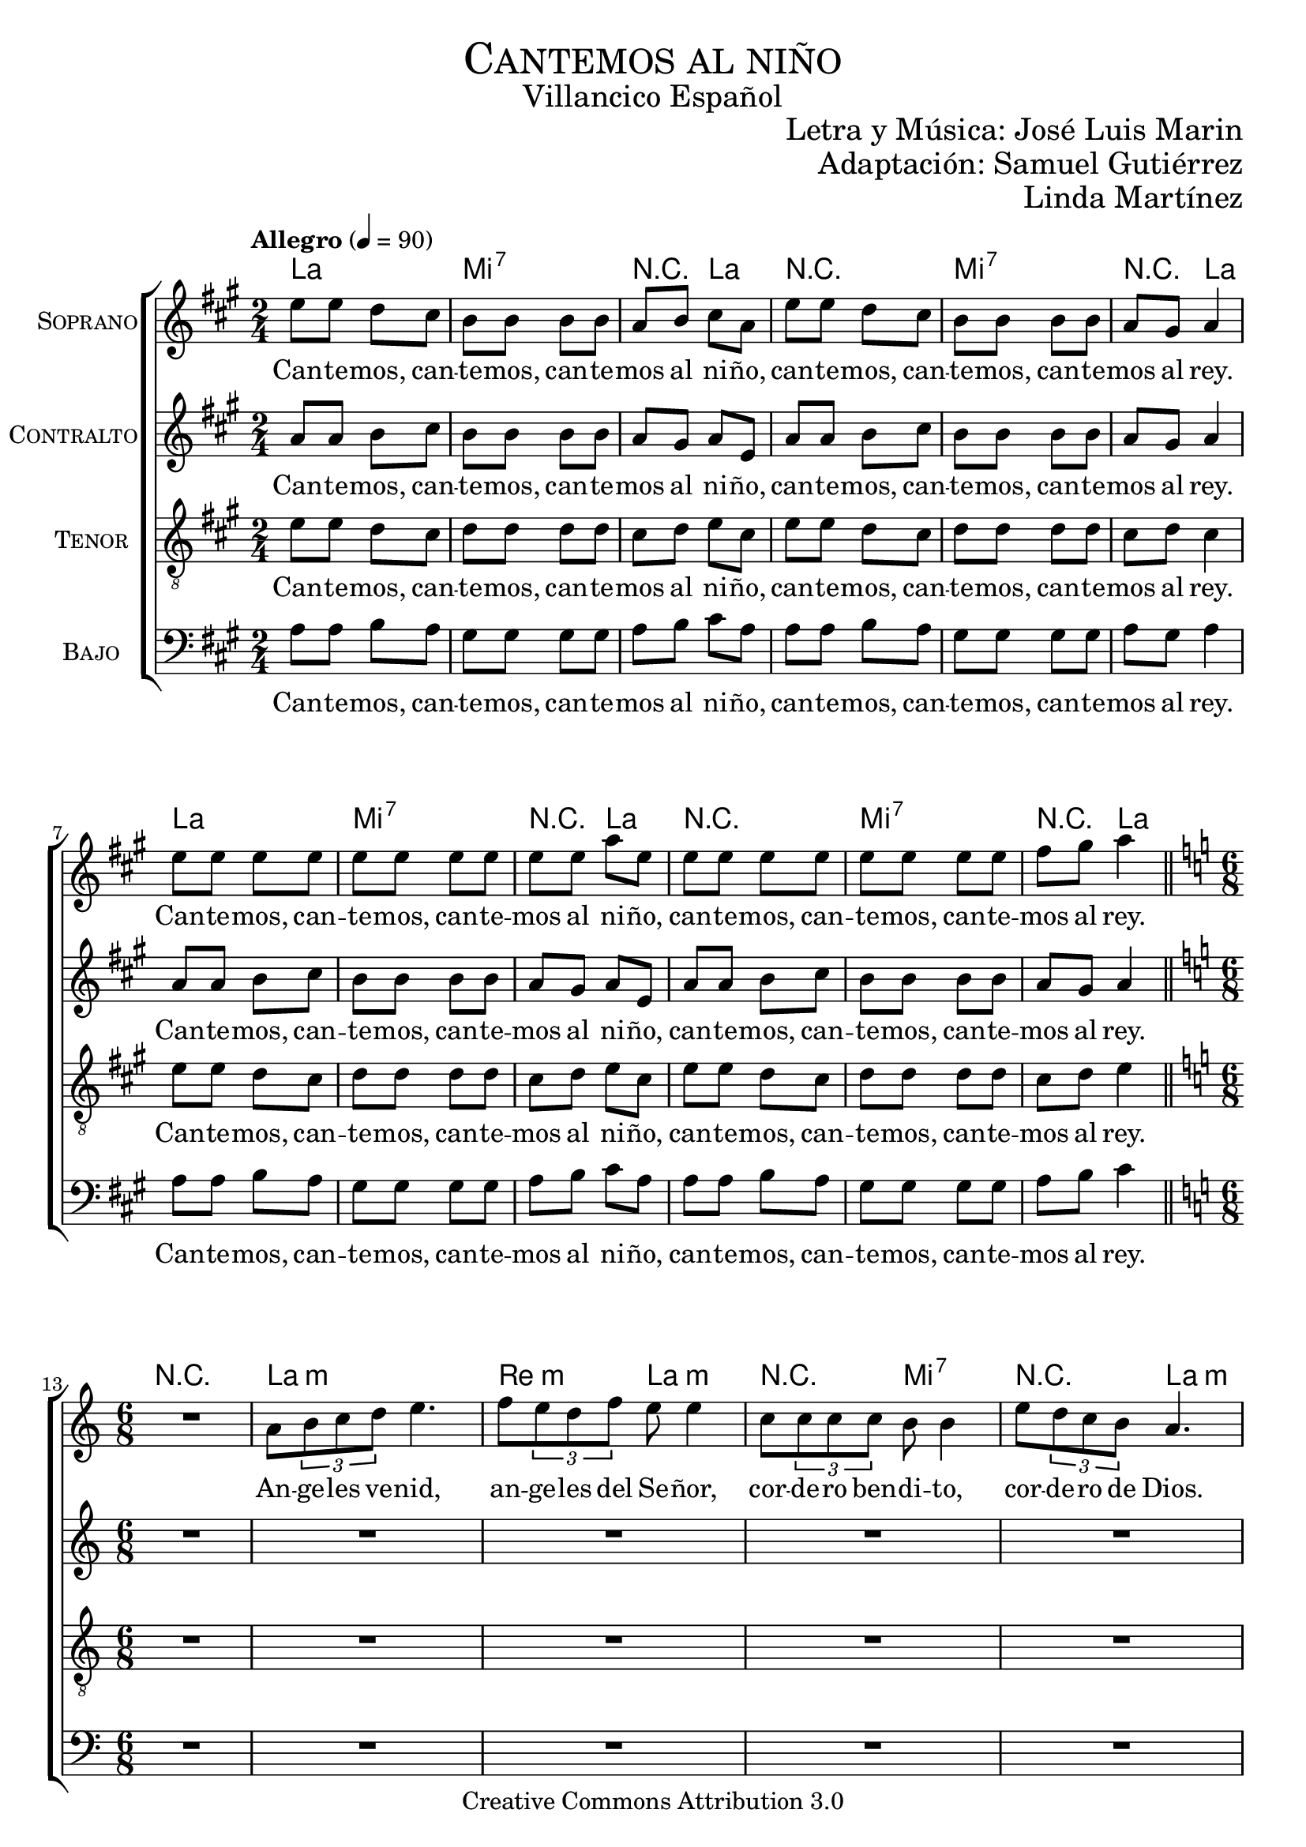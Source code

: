 % ****************************************************************
%	Cantemos al niño - Coro mixto
%	by serach.sam@
% ****************************************************************
\language "espanol"
\version "2.19.32"

%#(set-global-staff-size 16)

% --- Parametro globales
global = {
  \tempo "Allegro" 4=90
  \key la \major
  \time 2/4
  s2*12
  \bar "||"
  \key la \minor
  \time 6/8
  s2.*9
  \bar "||"
  \key la \major
  \time 2/4
  s2*12
  \bar "||"
  \key la \minor
  \time 6/8
  s2.*9
  \bar "||"
  \key la \major
  \time 2/4
  s2*12
  \bar "||"
  \key la \minor
  \time 6/8
  s2.*9
  \bar "||"
  \key la \major
  \time 2/4
  s2*12
  \bar "||"
  \key la \minor
  \time 6/8
  s2.*9
  \bar "||"
  \key la \major
  \time 2/4
  s2*12
  \bar "||"
  \key la \minor
  \time 6/8
  s2.*9
  \bar "||"
  \key la \major
  \time 2/4
  s2*12
  \bar "|."
}

% --- Cabecera
\markup { \fill-line { \center-column { \fontsize #5 \smallCaps "Cantemos al niño" \fontsize #2 "Villancico Español" } } }
\markup { \fill-line { \center-column { \fontsize #2 " " } \center-column { \fontsize #2 "Letra y Música: José Luis Marin" \small "" } } }
\markup { \fill-line { \center-column { \fontsize #2 " " } \center-column { \fontsize #2 "Adaptación: Samuel Gutiérrez" } } }
\markup { \fill-line { \center-column { \fontsize #2 " " } \center-column { \fontsize #2 "Linda Martínez" } } }
\header {
  copyright = "Creative Commons Attribution 3.0"
  tagline = \markup { \with-url #"http://lilypond.org/web/" { LilyPond ... \italic { music notation for everyone } } }
  breakbefore = ##t
}

soprano = \relative do'' {
  mi8 mi re dos 
  si8 si si si 
  la8 si dos la
  mi'8 mi re dos 
  si8 si si si 
  la8 sols la4 \break
  mi'8 mi mi mi 
  mi8 mi mi mi 
  mi8 mi la mi
  mi8 mi mi mi 
  mi8 mi mi mi 
  fas8 sols la4 \break
  
  R2.
  la,8 \tuplet 3/2 {si8 do re} mi4. 
  fa8 \tuplet 3/2 {mi8 re fa} mi8 mi4
  do8 \tuplet3/2 {do8 do do} si8 si4
  mi8 \tuplet 3/2 {re8 do si} la4. \break
  la8 \tuplet 3/2 {si8 do re} mi8 mi4 
  fa8 \tuplet 3/2 {mi8 re fa} mi4.
  do8 \tuplet3/2 {do8 do do} si8 si4 
  mi8 \tuplet 3/2 {re8 do si} la4. \break
  
  mi'8 mi re dos 
  si8 si si si 
  la8 si dos la
  mi'8 mi re dos 
  si8 si si si 
  la8 sols la4 \break
  mi'8 mi mi mi 
  mi8 mi mi mi 
  mi8 mi la mi
  mi8 mi mi mi 
  mi8 mi mi mi 
  fas8 sols la4 \break
  
  r4. r4 la,8 
  la8 \tuplet 3/2 {si8 do re} mi mi mi
  fa8 \tuplet 3/2 {mi8 re fa} mi mi4
  do8 \tuplet3/2 {do8 do do} si si si
  mi8 \tuplet 3/2 {re8 do si} la la4 \break
  la8 \tuplet 3/2 {si8 do re} mi8 mi4 
  fa8 \tuplet 3/2 {mi8 re fa} mi4.
  do8 \tuplet3/2 {do8 do do} si8 si4 
  mi8 \tuplet 3/2 {re8 do si} la4. \break
  
  mi'8 mi re dos 
  si8 si si si 
  la8 si dos la
  mi'8 mi re dos 
  si8 si si si 
  la8 sols la4 \break
  mi'8 mi mi mi 
  mi8 mi mi mi 
  mi8 mi la mi
  mi8 mi mi mi 
  mi8 mi mi mi 
  fas8 sols la4 \break
  
  R2.
  la,8 \tuplet 3/2 {si8 do re} mi mi4
  fa8 \tuplet 3/2 {mi8 re fa} mi4.
  do8 \tuplet3/2 {do8 do do} si4.
  mi8 \tuplet 3/2 {re8 do si} la4. \break
  la8 \tuplet 3/2 {si8 do re} mi8 mi4 
  fa8 \tuplet 3/2 {mi8 re fa} mi4.
  do8 \tuplet3/2 {do8 do do} si8 si4 
  mi8 \tuplet 3/2 {re8 do si} la4. \break
  
  mi'8 mi re dos 
  si8 si si si 
  la8 si dos la
  mi'8 mi re dos 
  si8 si si si 
  la8 sols la4 \break
  mi'8 mi mi mi 
  mi8 mi mi mi 
  mi8 mi la mi
  mi8 mi mi mi 
  mi8 mi mi mi 
  fas8 sols la4 \break
  
  R2.
  la,8 \tuplet 3/2 {si8 do re} mi mi4
  fa8 \tuplet 3/2 {mi8 re fa} mi4.
  do8 \tuplet3/2 {do8 do do} si si4
  mi8 \tuplet 3/2 {re8 do si} la4. \break
  la8 \tuplet 3/2 {si8 do re} mi8 mi4 
  fa8 \tuplet 3/2 {mi8 re fa} mi4.
  do8 \tuplet3/2 {do8 do do} si8 si4 
  mi8 \tuplet 3/2 {re8 do si} la4. \break
  
  mi'8 mi re dos 
  si8 si si si 
  la8 si dos la
  mi'8 mi re dos 
  si8 si si si 
  la8 sols la4 \break
  mi'8 mi mi mi 
  mi8 mi mi mi 
  mi8 mi la mi
  mi8 mi mi mi 
  mi8 mi mi mi 
  fas8 sols la4 \break
  
  R2.
  la,8 \tuplet 3/2 {si8 do re} mi4.
  fa8 \tuplet 3/2 {mi8 re fa} mi4.
  do8 \tuplet3/2 {do8 do do} si si4
  mi8 \tuplet 3/2 {re8 do si} la4. \break
  la8 \tuplet 3/2 {si8 do re} mi8 mi4 
  fa8 \tuplet 3/2 {mi8 re fa} mi4.
  do8 \tuplet3/2 {do8 do do} si8 si4 
  mi8 \tuplet 3/2 {re8 do si} la4. \break
  
  mi'8 mi re dos 
  si8 si si si 
  la8 si dos la
  mi'8 mi re dos 
  si8 si si si 
  la8 sols la4 \break
  mi'8 mi mi mi 
  mi8 mi mi mi 
  mi8 mi la mi
  mi8 mi mi mi 
  mi8 mi mi mi 
  fas8 sols la4 \break
}
soprano_letra = \lyricmode {
  Can -- te -- mos, can -- te -- mos, can -- te -- mos al ni -- ño,
  can -- te -- mos, can -- te -- mos, can -- te -- mos al rey.
  Can -- te -- mos, can -- te -- mos, can -- te -- mos al ni -- ño,
  can -- te -- mos, can -- te -- mos, can -- te -- mos al rey.
  
  An -- ge -- les ve -- nid, an -- ge -- les del Se -- ñor,
  cor -- de -- ro ben -- di -- to, cor -- de -- ro de Dios.
  En -- ma -- nuel es San -- to, En -- ma -- nuel a -- mor.
  En -- ma -- nuel ben -- di -- to, cor -- de -- ro de Dios.
  
  Can -- te -- mos, can -- te -- mos, can -- te -- mos al ni -- ño,
  can -- te -- mos, can -- te -- mos, can -- te -- mos al rey.
  Can -- te -- mos, can -- te -- mos, can -- te -- mos al ni -- ño,
  can -- te -- mos, can -- te -- mos, can -- te -- mos al rey.
  
  En es -- ta no -- che san -- ta se cum -- plen las pro -- me -- sas,
  que a nues -- tros pa -- dres hi -- cie -- ron los pro -- fe -- tas.
  En -- ma -- nuel es San -- to, En -- ma -- nuel a -- mor.
  En -- ma -- nuel ben -- di -- to, cor -- de -- ro de Dios.
  
  Can -- te -- mos, can -- te -- mos, can -- te -- mos al ni -- ño,
  can -- te -- mos, can -- te -- mos, can -- te -- mos al rey.
  Can -- te -- mos, can -- te -- mos, can -- te -- mos al ni -- ño,
  can -- te -- mos, can -- te -- mos, can -- te -- mos al rey.
  
  Yo te quie -- ro a ti hi -- jo de Da -- vid,
  soy un pe -- ca -- dor ten pie -- dad de mi.
  En -- ma -- nuel es San -- to, En -- ma -- nuel a -- mor.
  En -- ma -- nuel ben -- di -- to, cor -- de -- ro de Dios.
  
  Can -- te -- mos, can -- te -- mos, can -- te -- mos al ni -- ño,
  can -- te -- mos, can -- te -- mos, can -- te -- mos al rey.
  Can -- te -- mos, can -- te -- mos, can -- te -- mos al ni -- ño,
  can -- te -- mos, can -- te -- mos, can -- te -- mos al rey.
  
  No te -- mas Ma -- rí -- a ma -- dre del Se -- ñor,
  has ha -- lla -- do gra -- cia de -- lan -- te de Dios.
  En -- ma -- nuel es San -- to, En -- ma -- nuel a -- mor.
  En -- ma -- nuel ben -- di -- to, cor -- de -- ro de Dios.
  
  Can -- te -- mos, can -- te -- mos, can -- te -- mos al ni -- ño,
  can -- te -- mos, can -- te -- mos, can -- te -- mos al rey.
  Can -- te -- mos, can -- te -- mos, can -- te -- mos al ni -- ño,
  can -- te -- mos, can -- te -- mos, can -- te -- mos al rey.
  
  No te -- mas Jo -- sé pa -- dre del Se -- ñor,
  e -- res el tes -- ti -- go de~la glo -- ria de Dios.
  En -- ma -- nuel es San -- to, En -- ma -- nuel a -- mor.
  En -- ma -- nuel ben -- di -- to, cor -- de -- ro de Dios.
  
  Can -- te -- mos, can -- te -- mos, can -- te -- mos al ni -- ño,
  can -- te -- mos, can -- te -- mos, can -- te -- mos al rey.
  Can -- te -- mos, can -- te -- mos, can -- te -- mos al ni -- ño,
  can -- te -- mos, can -- te -- mos, can -- te -- mos al rey.
}

contralto = \relative do' {
  la'8 la si dos 
  si8 si si si 
  la8 sols la mi
  la8 la si dos 
  si8 si si si 
  la sols la4 \break
  la8 la si dos 
  si8 si si si 
  la8 sols la mi
  la8 la si dos 
  si8 si si si 
  la sols la4 \break
  
  R2.*5
  la8 \tuplet 3/2 {si8 do re} do8 do4 
  re8 \tuplet 3/2 {do8 si re} do4.
  la8 \tuplet3/2 {la8 la la} sols8 sols4 
  si8 \tuplet 3/2 {la8 sol fa} mi4. \break
  
  la8 la si dos 
  si8 si si si 
  la8 sols la mi
  la8 la si dos 
  si8 si si si 
  la sols la4 \break
  la8 la si dos 
  si8 si si si 
  la8 sols la mi
  la8 la si dos 
  si8 si si si 
  la sols la4 \break
  
  R2.*5
  la8 \tuplet 3/2 {si8 do re} do8 do4 
  re8 \tuplet 3/2 {do8 si re} do4.
  la8 \tuplet3/2 {la8 la la} sols8 sols4 
  si8 \tuplet 3/2 {la8 sol fa} mi4.
  
  la8 la si dos 
  si8 si si si 
  la8 sols la mi
  la8 la si dos 
  si8 si si si 
  la sols la4 \break
  la8 la si dos 
  si8 si si si 
  la8 sols la mi
  la8 la si dos 
  si8 si si si 
  la sols la4 \break
  
  R2.*5
  la8 \tuplet 3/2 {si8 do re} do8 do4 
  re8 \tuplet 3/2 {do8 si re} do4.
  la8 \tuplet3/2 {la8 la la} sols8 sols4 
  si8 \tuplet 3/2 {la8 sol fa} mi4.
  
  la8 la si dos 
  si8 si si si 
  la8 sols la mi
  la8 la si dos 
  si8 si si si 
  la sols la4 \break
  la8 la si dos 
  si8 si si si 
  la8 sols la mi
  la8 la si dos 
  si8 si si si 
  la sols la4 \break
  
  R2.*5
  la8 \tuplet 3/2 {si8 do re} do8 do4 
  re8 \tuplet 3/2 {do8 si re} do4.
  la8 \tuplet3/2 {la8 la la} sols8 sols4 
  si8 \tuplet 3/2 {la8 sol fa} mi4.
  
  la8 la si dos 
  si8 si si si 
  la8 sols la mi
  la8 la si dos 
  si8 si si si 
  la sols la4 \break
  la8 la si dos 
  si8 si si si 
  la8 sols la mi
  la8 la si dos 
  si8 si si si 
  la sols la4 \break
  
  R2.*5
  la8 \tuplet 3/2 {si8 do re} do8 do4 
  re8 \tuplet 3/2 {do8 si re} do4.
  la8 \tuplet3/2 {la8 la la} sols8 sols4 
  si8 \tuplet 3/2 {la8 sol fa} mi4.
  
  la8 la si dos 
  si8 si si si 
  la8 sols la mi
  la8 la si dos 
  si8 si si si 
  la sols la4 \break
  la8 la si dos 
  si8 si si si 
  la8 sols la mi
  la8 la si dos 
  si8 si si si 
  la sols la4 \break
}
contralto_letra = \lyricmode { 
  Can -- te -- mos, can -- te -- mos, can -- te -- mos al ni -- ño,
  can -- te -- mos, can -- te -- mos, can -- te -- mos al rey.
  Can -- te -- mos, can -- te -- mos, can -- te -- mos al ni -- ño,
  can -- te -- mos, can -- te -- mos, can -- te -- mos al rey.
  
  En -- ma -- nuel es San -- to, En -- ma -- nuel a -- mor.
  En -- ma -- nuel ben -- di -- to, cor -- de -- ro de Dios.
  
  Can -- te -- mos, can -- te -- mos, can -- te -- mos al ni -- ño,
  can -- te -- mos, can -- te -- mos, can -- te -- mos al rey.
  Can -- te -- mos, can -- te -- mos, can -- te -- mos al ni -- ño,
  can -- te -- mos, can -- te -- mos, can -- te -- mos al rey.
  
  En -- ma -- nuel es San -- to, En -- ma -- nuel a -- mor.
  En -- ma -- nuel ben -- di -- to, cor -- de -- ro de Dios.
  
  Can -- te -- mos, can -- te -- mos, can -- te -- mos al ni -- ño,
  can -- te -- mos, can -- te -- mos, can -- te -- mos al rey.
  Can -- te -- mos, can -- te -- mos, can -- te -- mos al ni -- ño,
  can -- te -- mos, can -- te -- mos, can -- te -- mos al rey.
  
  En -- ma -- nuel es San -- to, En -- ma -- nuel a -- mor.
  En -- ma -- nuel ben -- di -- to, cor -- de -- ro de Dios.
  
  Can -- te -- mos, can -- te -- mos, can -- te -- mos al ni -- ño,
  can -- te -- mos, can -- te -- mos, can -- te -- mos al rey.
  Can -- te -- mos, can -- te -- mos, can -- te -- mos al ni -- ño,
  can -- te -- mos, can -- te -- mos, can -- te -- mos al rey.
  
  En -- ma -- nuel es San -- to, En -- ma -- nuel a -- mor.
  En -- ma -- nuel ben -- di -- to, cor -- de -- ro de Dios.
  
  Can -- te -- mos, can -- te -- mos, can -- te -- mos al ni -- ño,
  can -- te -- mos, can -- te -- mos, can -- te -- mos al rey.
  Can -- te -- mos, can -- te -- mos, can -- te -- mos al ni -- ño,
  can -- te -- mos, can -- te -- mos, can -- te -- mos al rey.
  
  En -- ma -- nuel es San -- to, En -- ma -- nuel a -- mor.
  En -- ma -- nuel ben -- di -- to, cor -- de -- ro de Dios.
  
  Can -- te -- mos, can -- te -- mos, can -- te -- mos al ni -- ño,
  can -- te -- mos, can -- te -- mos, can -- te -- mos al rey.
  Can -- te -- mos, can -- te -- mos, can -- te -- mos al ni -- ño,
  can -- te -- mos, can -- te -- mos, can -- te -- mos al rey.
}

tenor = \relative do' {
  \clef "G_8"
  mi8 mi re dos 
  re8 re re re 
  dos re mi  dos
  mi8 mi re dos 
  re8 re re re 
  dos re dos4 \break
  mi8 mi re dos 
  re8 re re re 
  dos re mi  dos
  mi8 mi re dos 
  re8 re re re 
  dos re mi4 \break
  
  R2.*7
  la,8 \tuplet 3/2 { si8 do re } mi8 mi4
  re8 \tuplet 3/2 {re8 re re} do4. \break
  
  mi8 mi re dos 
  re8 re re re 
  dos re mi  dos
  mi8 mi re dos 
  re8 re re re 
  dos re dos4 \break
  mi8 mi re dos 
  re8 re re re 
  dos re mi  dos
  mi8 mi re dos 
  re8 re re re 
  dos re mi4 \break
  
  R2.*7
  la,8 \tuplet 3/2 { si8 do re } mi8 mi4
  re8 \tuplet 3/2 {re8 re re} do4.
  
  mi8 mi re dos 
  re8 re re re 
  dos re mi  dos
  mi8 mi re dos 
  re8 re re re 
  dos re dos4 \break
  mi8 mi re dos 
  re8 re re re 
  dos re mi  dos
  mi8 mi re dos 
  re8 re re re 
  dos re mi4 \break
  
  R2.*7
  la,8 \tuplet 3/2 { si8 do re } mi8 mi4
  re8 \tuplet 3/2 {re8 re re} do4.
  
  mi8 mi re dos 
  re8 re re re 
  dos re mi  dos
  mi8 mi re dos 
  re8 re re re 
  dos re dos4 \break
  mi8 mi re dos 
  re8 re re re 
  dos re mi  dos
  mi8 mi re dos 
  re8 re re re 
  dos re mi4 \break
  
  R2.*7
  la,8 \tuplet 3/2 { si8 do re } mi8 mi4
  re8 \tuplet 3/2 {re8 re re} do4.
  
  mi8 mi re dos 
  re8 re re re 
  dos re mi  dos
  mi8 mi re dos 
  re8 re re re 
  dos re dos4 \break
  mi8 mi re dos 
  re8 re re re 
  dos re mi  dos
  mi8 mi re dos 
  re8 re re re 
  dos re mi4 \break
  
  R2.*7
  la,8 \tuplet 3/2 { si8 do re } mi8 mi4
  re8 \tuplet 3/2 {re8 re re} do4.
  
  mi8 mi re dos 
  re8 re re re 
  dos re mi  dos
  mi8 mi re dos 
  re8 re re re 
  dos re dos4 \break
  mi8 mi re dos 
  re8 re re re 
  dos re mi  dos
  mi8 mi re dos 
  re8 re re re 
  dos re mi4 \break
}
tenor_letra = \lyricmode { 
  Can -- te -- mos, can -- te -- mos, can -- te -- mos al ni -- ño,
  can -- te -- mos, can -- te -- mos, can -- te -- mos al rey.
  Can -- te -- mos, can -- te -- mos, can -- te -- mos al ni -- ño,
  can -- te -- mos, can -- te -- mos, can -- te -- mos al rey.
  
  En -- ma -- nuel ben -- di -- to, cor -- de -- ro de Dios.
  
  Can -- te -- mos, can -- te -- mos, can -- te -- mos al ni -- ño,
  can -- te -- mos, can -- te -- mos, can -- te -- mos al rey.
  Can -- te -- mos, can -- te -- mos, can -- te -- mos al ni -- ño,
  can -- te -- mos, can -- te -- mos, can -- te -- mos al rey.
  
  En -- ma -- nuel ben -- di -- to, cor -- de -- ro de Dios.
  
  Can -- te -- mos, can -- te -- mos, can -- te -- mos al ni -- ño,
  can -- te -- mos, can -- te -- mos, can -- te -- mos al rey.
  Can -- te -- mos, can -- te -- mos, can -- te -- mos al ni -- ño,
  can -- te -- mos, can -- te -- mos, can -- te -- mos al rey.
  
  En -- ma -- nuel ben -- di -- to, cor -- de -- ro de Dios.
  
  Can -- te -- mos, can -- te -- mos, can -- te -- mos al ni -- ño,
  can -- te -- mos, can -- te -- mos, can -- te -- mos al rey.
  Can -- te -- mos, can -- te -- mos, can -- te -- mos al ni -- ño,
  can -- te -- mos, can -- te -- mos, can -- te -- mos al rey.
  
  En -- ma -- nuel ben -- di -- to, cor -- de -- ro de Dios.
  
  Can -- te -- mos, can -- te -- mos, can -- te -- mos al ni -- ño,
  can -- te -- mos, can -- te -- mos, can -- te -- mos al rey.
  Can -- te -- mos, can -- te -- mos, can -- te -- mos al ni -- ño,
  can -- te -- mos, can -- te -- mos, can -- te -- mos al rey.
  
  En -- ma -- nuel ben -- di -- to, cor -- de -- ro de Dios.
  
  Can -- te -- mos, can -- te -- mos, can -- te -- mos al ni -- ño,
  can -- te -- mos, can -- te -- mos, can -- te -- mos al rey.
  Can -- te -- mos, can -- te -- mos, can -- te -- mos al ni -- ño,
  can -- te -- mos, can -- te -- mos, can -- te -- mos al rey.
}

bajo = \relative do {
  \clef bass
  la'8 la si la 
  sols8 sols sols sols
  la8 si dos la
  la8 la si la
  sols8 sols sols sols
  la8 sols la4 \break
  la8 la si la 
  sols8 sols sols sols
  la8 si dos la
  la8 la si la
  sols8 sols sols sols
  la8 si dos4 \break
  
  R2.*6
  re,8 \tuplet 3/2 { mi8 fa sol } la4.
  mi8 \tuplet 3/2 {re8 do mi} re8 re4
  si8 \tuplet3/2 {si8 si si} la4. \break
  
  la'8 la si la 
  sols8 sols sols sols
  la8 si dos la
  la8 la si la
  sols8 sols sols sols
  la8 sols la4 \break
  la8 la si la 
  sols8 sols sols sols
  la8 si dos la
  la8 la si la
  sols8 sols sols sols
  la8 si dos4 \break
  
  R2.*6
  re,8 \tuplet 3/2 { mi8 fa sol } la4.
  mi8 \tuplet 3/2 {re8 do mi} re8 re4
  si8 \tuplet3/2 {si8 si si} la4.
  
  la'8 la si la 
  sols8 sols sols sols
  la8 si dos la
  la8 la si la
  sols8 sols sols sols
  la8 sols la4 \break
  la8 la si la 
  sols8 sols sols sols
  la8 si dos la
  la8 la si la
  sols8 sols sols sols
  la8 si dos4 \break
  
  R2.*6
  re,8 \tuplet 3/2 { mi8 fa sol } la4.
  mi8 \tuplet 3/2 {re8 do mi} re8 re4
  si8 \tuplet3/2 {si8 si si} la4.
  
  la'8 la si la 
  sols8 sols sols sols
  la8 si dos la
  la8 la si la
  sols8 sols sols sols
  la8 sols la4 \break
  la8 la si la 
  sols8 sols sols sols
  la8 si dos la
  la8 la si la
  sols8 sols sols sols
  la8 si dos4 \break
  
  R2.*6
  re,8 \tuplet 3/2 { mi8 fa sol } la4.
  mi8 \tuplet 3/2 {re8 do mi} re8 re4
  si8 \tuplet3/2 {si8 si si} la4.
  
  la'8 la si la 
  sols8 sols sols sols
  la8 si dos la
  la8 la si la
  sols8 sols sols sols
  la8 sols la4 \break
  la8 la si la 
  sols8 sols sols sols
  la8 si dos la
  la8 la si la
  sols8 sols sols sols
  la8 si dos4 \break
  
  R2.*6
  re,8 \tuplet 3/2 { mi8 fa sol } la4.
  mi8 \tuplet 3/2 {re8 do mi} re8 re4
  si8 \tuplet3/2 {si8 si si} la4.
  
  la'8 la si la 
  sols8 sols sols sols
  la8 si dos la
  la8 la si la
  sols8 sols sols sols
  la8 sols la4 \break
  la8 la si la 
  sols8 sols sols sols
  la8 si dos la
  la8 la si la
  sols8 sols sols sols
  la8 si dos4 \break
}
bajo_letra = \lyricmode { 
  Can -- te -- mos, can -- te -- mos, can -- te -- mos al ni -- ño,
  can -- te -- mos, can -- te -- mos, can -- te -- mos al rey.
  Can -- te -- mos, can -- te -- mos, can -- te -- mos al ni -- ño,
  can -- te -- mos, can -- te -- mos, can -- te -- mos al rey. 
  
  En -- ma -- nuel a -- mor. 
  En -- ma -- nuel ben -- di -- to, cor -- de -- ro de Dios.
  
  Can -- te -- mos, can -- te -- mos, can -- te -- mos al ni -- ño,
  can -- te -- mos, can -- te -- mos, can -- te -- mos al rey.
  Can -- te -- mos, can -- te -- mos, can -- te -- mos al ni -- ño,
  can -- te -- mos, can -- te -- mos, can -- te -- mos al rey.
  
  En -- ma -- nuel a -- mor. 
  En -- ma -- nuel ben -- di -- to, cor -- de -- ro de Dios.
  
  Can -- te -- mos, can -- te -- mos, can -- te -- mos al ni -- ño,
  can -- te -- mos, can -- te -- mos, can -- te -- mos al rey.
  Can -- te -- mos, can -- te -- mos, can -- te -- mos al ni -- ño,
  can -- te -- mos, can -- te -- mos, can -- te -- mos al rey.
  
  En -- ma -- nuel a -- mor. 
  En -- ma -- nuel ben -- di -- to, cor -- de -- ro de Dios.
  
  Can -- te -- mos, can -- te -- mos, can -- te -- mos al ni -- ño,
  can -- te -- mos, can -- te -- mos, can -- te -- mos al rey.
  Can -- te -- mos, can -- te -- mos, can -- te -- mos al ni -- ño,
  can -- te -- mos, can -- te -- mos, can -- te -- mos al rey.
  
  En -- ma -- nuel a -- mor. 
  En -- ma -- nuel ben -- di -- to, cor -- de -- ro de Dios.
  
  Can -- te -- mos, can -- te -- mos, can -- te -- mos al ni -- ño,
  can -- te -- mos, can -- te -- mos, can -- te -- mos al rey.
  Can -- te -- mos, can -- te -- mos, can -- te -- mos al ni -- ño,
  can -- te -- mos, can -- te -- mos, can -- te -- mos al rey.
  
  En -- ma -- nuel a -- mor. 
  En -- ma -- nuel ben -- di -- to, cor -- de -- ro de Dios.
  
  Can -- te -- mos, can -- te -- mos, can -- te -- mos al ni -- ño,
  can -- te -- mos, can -- te -- mos, can -- te -- mos al rey.
  Can -- te -- mos, can -- te -- mos, can -- te -- mos al ni -- ño,
  can -- te -- mos, can -- te -- mos, can -- te -- mos al rey.
}

% --- Acordes
acordes = \new ChordNames {
  \set chordChanges = ##t
  \italianChords
  \chordmode {
    la2 mi2:7 R4 la4 R2 mi2:7 R4 la4
    la2 mi2:7 R4 la4 R2 mi2:7 R4 la4
    R2.
    la2.:m re4.:m la4.:m R4. mi4.:7 R4. la4.:m
    R2. re4.:m la4.:m R4. mi4.:7 R4. la4.:m
    la2 mi2:7 R4 la4 R2 mi2:7 R4 la4
    la2 mi2:7 R4 la4 R2 mi2:7 R4 la4
    R2.
    la2.:m re4.:m la4.:m R4. mi4.:7 R4. la4.:m
    R2. re4.:m la4.:m R4. mi4.:7 R4. la4.:m
    la2 mi2:7 R4 la4 R2 mi2:7 R4 la4
    la2 mi2:7 R4 la4 R2 mi2:7 R4 la4
    R2.
    la2.:m re4.:m la4.:m R4. mi4.:7 R4. la4.:m
    R2. re4.:m la4.:m R4. mi4.:7 R4. la4.:m
    la2 mi2:7 R4 la4 R2 mi2:7 R4 la4
    la2 mi2:7 R4 la4 R2 mi2:7 R4 la4
    R2.
    la2.:m re4.:m la4.:m R4. mi4.:7 R4. la4.:m
    R2. re4.:m la4.:m R4. mi4.:7 R4. la4.:m
    la2 mi2:7 R4 la4 R2 mi2:7 R4 la4
    la2 mi2:7 R4 la4 R2 mi2:7 R4 la4
    R2.
    la2.:m re4.:m la4.:m R4. mi4.:7 R4. la4.:m
    R2. re4.:m la4.:m R4. mi4.:7 R4. la4.:m
    la2 mi2:7 R4 la4 R2 mi2:7 R4 la4
    la2 mi2:7 R4 la4 R2 mi2:7 R4 la4
  }
}

\score {
  <<
    \acordes
    \new ChoirStaff <<
      \new Staff <<
        \set Staff.instrumentName = \markup { \smallCaps "Soprano" }
        %\set Staff.midiInstrument = "music box"
        \new Voice = "soprano" << \global \soprano >>
        \new Lyrics \lyricsto "soprano" \soprano_letra 
      >>
      \new Staff <<
        \set Staff.instrumentName = \markup { \smallCaps "Contralto" }
        %\set Staff.midiInstrument = "music box"
        \new Voice = "alto" << \global \contralto >>
        \new Lyrics \lyricsto "alto" \contralto_letra
      >>
      \new Staff <<
        \set Staff.instrumentName = \markup { \smallCaps "Tenor" }
        %\set Staff.midiInstrument = "music box"
        \new Voice = "tenor" << \global \tenor >>
        \new Lyrics \lyricsto "tenor" \tenor_letra
      >>
      \new Staff <<
        \set Staff.instrumentName = \markup { \smallCaps "Bajo" }
        %\set Staff.midiInstrument = "music box"
        \new Voice = "bass" << \global \bajo >>
        \new Lyrics \lyricsto "bass" \bajo_letra
      >>
    >>
  >>
  \layout {}
  \midi {}
}

% --- Pagina
\paper {
  #( set-default-paper-size "letter" )
}
